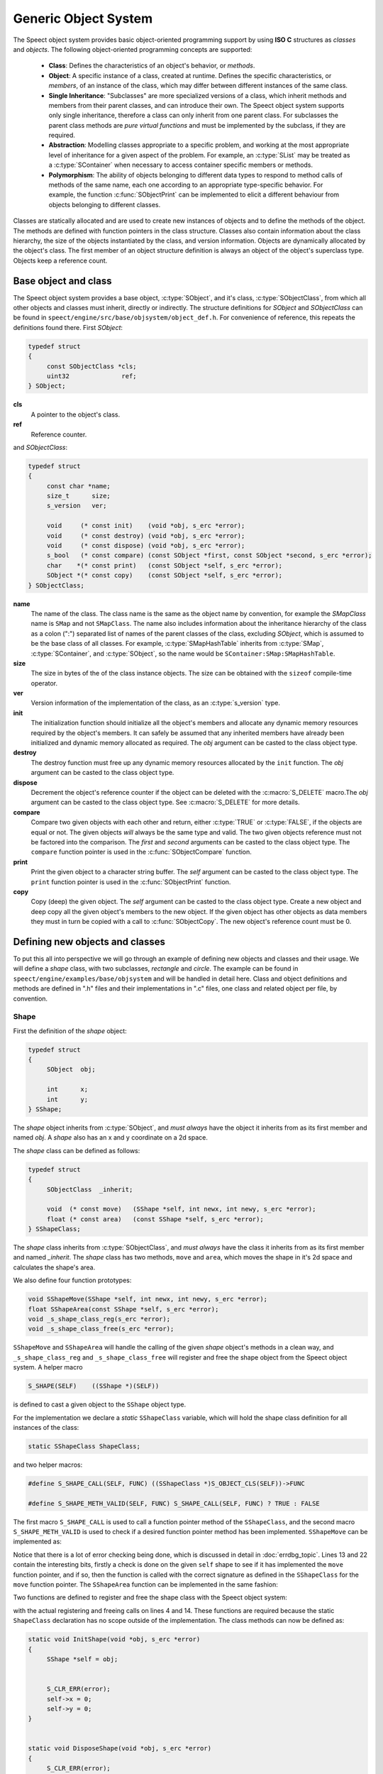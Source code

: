 .. _object_system_topic/main:

.. index:: 
   single: Topic Guides (C API); Generic Object System

=====================
Generic Object System
=====================

The Speect object system provides basic object-oriented programming
support by using **ISO C** structures as *classes* and *objects*. The
following object-oriented programming concepts are supported:

	  * **Class**: Defines the characteristics of an object's
	    behavior, or *methods*.
	  * **Object**: A specific instance of a class, created at
	    runtime. Defines the specific characteristics, or
	    *members*, of an instance of the class, which may differ
	    between different instances of the same class.
	  * **Single Inheritance**: "Subclasses" are more specialized
	    versions of a class, which inherit methods and members
	    from their parent classes, and can introduce their
	    own. The Speect object system supports only single
	    inheritance, therefore a class can only inherit from one
	    parent class. For subclasses the parent class methods are
	    *pure virtual functions* and must be implemented by the
	    subclass, if they are required.
	  * **Abstraction**: Modelling classes appropriate to a specific
	    problem, and working at the most appropriate level of
	    inheritance for a given aspect of the problem. For
	    example, an :c:type:`SList` may be treated as a
	    :c:type:`SContainer` when necessary to access container
	    specific members or methods.
	  * **Polymorphism**: The ability of objects belonging to
	    different data types to respond to method calls of methods
	    of the same name, each one according to an appropriate
	    type-specific behavior. For example, the function
	    :c:func:`SObjectPrint` can be implemented to elicit a
	    different behaviour from objects belonging to different
	    classes.
     

Classes are statically allocated and are used to create new instances
of objects and to define the methods of the object. The methods are
defined with function pointers in the class structure. Classes also
contain information about the class hierarchy, the size of the objects
instantiated by the class, and version information.  Objects are
dynamically allocated by the object's class. The first member of an
object structure definition is always an object of the object's
superclass type. Objects keep a reference count.


Base object and class
=====================

The Speect object system provides a base object, :c:type:`SObject`,
and it's class, :c:type:`SObjectClass`, from which all other objects
and classes must inherit, directly or indirectly. The structure
definitions for *SObject* and *SObjectClass* can be found in
``speect/engine/src/base/objsystem/object_def.h``. For convenience of
reference, this repeats the definitions found there. First *SObject*:

.. code-block:: c

   typedef struct
   {
	const SObjectClass *cls;
	uint32              ref;
   } SObject;
   
**cls**
	A pointer to the object's class.	

**ref**
	Reference counter.


.. _sobjectclass:

and *SObjectClass*:

.. code-block:: c

   typedef struct 
   {
	const char *name;
	size_t      size;
	s_version   ver;

	void     (* const init)    (void *obj, s_erc *error);
	void     (* const destroy) (void *obj, s_erc *error);
	void     (* const dispose) (void *obj, s_erc *error);
	s_bool   (* const compare) (const SObject *first, const SObject *second, s_erc *error);
	char    *(* const print)   (const SObject *self, s_erc *error);
	SObject *(* const copy)    (const SObject *self, s_erc *error);
   } SObjectClass;


**name**
	The name of the class. The class name is the same as the
	object name by convention, for example the *SMapClass* name is
	``SMap`` and not ``SMapClass``. The name also includes
	information about the inheritance hierarchy of the class as a
	colon (":") separated list of names of the parent classes of
	the class, excluding *SObject*, which is assumed to be the
	base class of all classes.  For example,
	:c:type:`SMapHashTable` inherits from :c:type:`SMap`,
	:c:type:`SContainer`, and :c:type:`SObject`, so the name would
	be ``SContainer:SMap:SMapHashTable``.

**size**
	The size in bytes of the of the class instance objects. The size can
	be obtained with the ``sizeof`` compile-time operator.

**ver**
	Version information of the implementation of the class, as 
	an :c:type:`s_version` type.

**init**
	The initialization function should initialize all the object's
	members and allocate any dynamic memory resources required by
	the object's members. It can safely be assumed that any
	inherited members have already been initialized and dynamic
	memory allocated as required. The *obj* argument can be casted
	to the class object type.

**destroy**
	The destroy function must free up any dynamic memory resources
	allocated by the ``init`` function. The *obj* argument can be casted
	to the class object type.

**dispose**
	Decrement the object's reference counter if the object can be
	deleted with the :c:macro:`S_DELETE` macro.The *obj* argument
	can be casted to the class object type. See
	:c:macro:`S_DELETE` for more details.

**compare**
	Compare two given objects with each other and return, either
	:c:type:`TRUE` or :c:type:`FALSE`, if the objects are equal or
	not. The given objects *will* always be the same type and
	valid. The two given objects reference must not be factored
	into the comparison. The *first* and *second* arguments can be
	casted to the class object type. The ``compare`` function
	pointer is used in the :c:func:`SObjectCompare` function.

**print**
	Print the given object to a character string buffer. The
	*self* argument can be casted to the class object type.  The
	``print`` function pointer is used in the
	:c:func:`SObjectPrint` function.

**copy**
	Copy (deep) the given object. The *self* argument can be
	casted to the class object type. Create a new object and deep
	copy all the given object's members to the new object. If the
	given object has other objects as data members they must in
	turn be copied with a call to :c:func:`SObjectCopy`. The new
	object's reference count must be 0.


Defining new objects and classes
================================

To put this all into perspective we will go through an example of
defining new objects and classes and their usage. We will define a
*shape* class, with two subclasses, *rectangle* and *circle*. The
example can be found in ``speect/engine/examples/base/objsystem`` and
will be handled in detail here. Class and object definitions and
methods are defined in ".h" files and their implementations in ".c"
files, one class and related object per file, by convention.

Shape
-----

First the definition of the *shape* object:

.. code-block:: c

   typedef struct
   {  
	SObject  obj;

	int      x;
	int      y;
   } SShape;


The *shape* object inherits from :c:type:`SObject`, and *must always* have the 
object it inherits from as its first member and named *obj*. A *shape* also has
an x and y coordinate on a 2d space.

The *shape* class can be defined as follows:

.. code-block:: c

   typedef struct
   {
	SObjectClass  _inherit;

	void  (* const move)   (SShape *self, int newx, int newy, s_erc *error);
	float (* const area)   (const SShape *self, s_erc *error);
   } SShapeClass;

The *shape* class inherits from :c:type:`SObjectClass`, and *must always* have the 
class it inherits from as its first member and named *_inherit*. The *shape* class
has two methods, ``move`` and ``area``, which moves the shape in it's 2d space and
calculates the shape's area.

We also define four function prototypes:

.. code-block:: c

   void SShapeMove(SShape *self, int newx, int newy, s_erc *error);
   float SShapeArea(const SShape *self, s_erc *error);
   void _s_shape_class_reg(s_erc *error);
   void _s_shape_class_free(s_erc *error);


``SShapeMove`` and ``SShapeArea`` will handle the calling of the given *shape* object's methods
in a clean way, and ``_s_shape_class_reg`` and ``_s_shape_class_free`` will register and free the
shape object from the Speect object system. A helper macro

.. code-block:: c

   S_SHAPE(SELF)    ((SShape *)(SELF))

is defined to cast a given object to the ``SShape`` object type.


For the implementation we declare a *static* ``SShapeClass`` variable, which
will hold the shape class definition for all instances of the class:

.. code-block:: c

   static SShapeClass ShapeClass; 


and two helper macros:

.. code-block:: c

   #define S_SHAPE_CALL(SELF, FUNC) ((SShapeClass *)S_OBJECT_CLS(SELF))->FUNC

   #define S_SHAPE_METH_VALID(SELF, FUNC) S_SHAPE_CALL(SELF, FUNC) ? TRUE : FALSE


The first macro ``S_SHAPE_CALL`` is used to call a function pointer
method of the ``SShapeClass``, and the second macro
``S_SHAPE_METH_VALID`` is used to check if a desired function pointer
method has been implemented. ``SShapeMove`` can be implemented as:

.. code-block:: c
   :linenos:
   
   void SShapeMove(SShape *self, int newx, int newy, s_erc *error)
   {
	S_CLR_ERR(error);

	if (self == NULL)
	{
		S_CTX_ERR(error, S_ARGERROR,
			  "SShapeMove",
			  "Argument \"self\" is NULL");
		return;
	}

	if (!S_SHAPE_METH_VALID(self, move))
	{
		S_CTX_ERR(error, S_METHINVLD,
			  "SShapeMove",
			  "Shape method \"move\" not implemented");
		return;
	}


	S_SHAPE_CALL(self, move)(self, newx, newy, error);
	S_CHK_ERR(error, S_CONTERR,
		  "SShapeMove",
		  "Call to class method \"move\" failed");
   }

Notice that there is a lot of error checking being done, which is
discussed in detail in :doc:`errdbg_topic`. Lines 13 and 22 contain
the interesting bits, firstly a check is done on the given ``self``
shape to see if it has implemented the ``move`` function pointer, and
if so, then the function is called with the correct signature as
defined in the ``SShapeClass`` for the ``move`` function pointer. The
``SShapeArea`` function can be implemented in the same fashion:

.. code-block:: c
   :linenos:

   float SShapeArea(const SShape *self, s_erc *error)
   {
	float area;


	S_CLR_ERR(error);

	if (self == NULL)
	{
		S_CTX_ERR(error, S_ARGERROR,
			  "SShapeArea",
			  "Argument \"self\" is NULL");
		return 0.0;
	}

	if (!S_SHAPE_METH_VALID(self, area))
	{
		S_CTX_ERR(error, S_METHINVLD,
			  "SShapeArea",
			  "Shape method \"area\" not implemented");
		return 0.0;
	}

	area = S_SHAPE_CALL(self, area)(self, error);
	if (S_CHK_ERR(error, S_CONTERR,
			  "SShapeArea",
			  "Call to class method \"area\" failed"))
		return 0.0;

	return area;
   }

Two functions are defined to register and free the shape class with the Speect
object system:

.. code-block:: c
   :linenos:

   void _s_shape_class_reg(s_erc *error)
   {
   	S_CLR_ERR(error);
	s_class_reg(S_OBJECTCLASS(&ShapeClass), error);
	S_CHK_ERR(error, S_CONTERR,
		  "_s_shape_class_reg",
		  "Failed to register SShapeClass");
   }


   void _s_shape_class_free(s_erc *error)
   {
	S_CLR_ERR(error);
	s_class_free(S_OBJECTCLASS(&ShapeClass), error);
	S_CHK_ERR(error, S_CONTERR,
		  "_s_shape_class_free",
		  "Failed to free SShapeClass");
   }

with the actual registering and freeing calls on lines 4 and 14. These functions are required
because the static ``ShapeClass`` declaration has no scope outside of the implementation.
The class methods can now be defined as:

.. code-block:: c

   static void InitShape(void *obj, s_erc *error)
   {
	SShape *self = obj;


	S_CLR_ERR(error);
	self->x = 0;
	self->y = 0;
   }


   static void DisposeShape(void *obj, s_erc *error)
   {
	S_CLR_ERR(error);
	SObjectDecRef(obj);
   }


.. _shape_move_method:

.. code-block:: c

   static void MoveShape(SShape *self, int newx, int newy, s_erc *error)
   {
	S_CLR_ERR(error);
	self->x = newx;
	self->y = newy;
   }

Note that the class methods must always be declared as static. Finally we can initialize the
``ShapeClass`` class declaration:

.. code-block:: c
   :linenos:

   static SShapeClass ShapeClass =
   {
	/* SObjectClass */
	{
		"SShape",
		sizeof(SShape),
		{ 0, 1},
		InitShape,         /* init    */
		NULL,              /* destroy */
		DisposeShape,      /* dispose */
		NULL,              /* compare */
		NULL,              /* print   */
		NULL,              /* copy    */
	},
	/* SShapeClass */
	MoveShape,             /* move    */
	NULL                   /* area    */
   };

Notice that the first part initializes the :ref:`SObjectClass definition <sobjectclass>`
as discussed previously, while the second part initializes the ``SShapeClass`` class definition. 
Function pointers may be defined as :c:type:`NULL`, which necessitates the use of the helper macros.

Rectangle
---------

The rectangle object is defined as:

.. code-block:: c

   typedef struct
   {
	SShape  obj;

	int     width;
	int     height;
   } SRectangle;


The rectangle object inherits from the *shape* object, and therefore also inherits the x and y coordinate
members of the shape object.

The definition of the rectangle class is:

.. code-block:: c

   typedef struct
   {
	SShapeClass  _inherit;

	void  (* const set_width)   (SRectangle *self, int new_width, s_erc *error);
	void  (* const set_height)  (SRectangle *self, int new_height, s_erc *error);
   } SRectangleClass;

The rectangle class inherits from the *shape* class, and therefore
also inherits the ``move`` and ``area`` methods. Note that there may
be situations where an object does not add any extra methods or
members to the class or object that it inherits from, and just
requires a different implementation of the methods. In these cases a
simple ``typedef`` of the parent class can be used as the definition.

We define five function prototypes:

.. code-block:: c

   SRectangle *SRectangleNew(int x, int y, int width, int height, s_erc *error);
   void SRectangleSetWidth(SRectangle *self, int new_width, s_erc *error);
   void SRectangleSetHeight(SRectangle *self, int new_height, s_erc *error);
   void _s_rectangle_class_reg(s_erc *error);
   void _s_rectangle_class_free(s_erc *error);

The definitions of ``SRectangleSetWidth`` and ``SRectangleSetHeight`` follow the style of ``SShapeMove``,
while ``_s_rectangle_class_reg`` and ``_s_rectangle_class_free`` follow the registering and freeing
functions of the shape class, and are not repeated here. To clarify the example we will first give
the implementations of the *rectangle* class methods:

.. code-block:: c
 
   static void InitRectangle(void *obj, s_erc *error)
   {
	SRectangle *self = obj;


	S_CLR_ERR(error);
	self->width = 0;
	self->height = 0;
   }


   static void DisposeRectangle(void *obj, s_erc *error)
   {
	S_CLR_ERR(error);
	SObjectDecRef(obj);
   }


   static char *PrintRectangle(const SObject *self, s_erc *error)
   {
	SRectangle *rec = S_RECTANGLE(self);
	const char *type = "[SRectangle] at (%d,%d), width %d, height %d";
	char *buf;

	S_CLR_ERR(error);

	s_asprintf(&buf, error, type, S_SHAPE(rec)->x, S_SHAPE(rec)->y, rec->width, rec->height);
	if (S_CHK_ERR(error, S_CONTERR,
		      "PrintRectangle",
		      "Call to \"s_asprintf\" failed"))
	{
		if (buf != NULL)
			S_FREE(buf);
		return NULL;
	}

	return buf;
   }


.. _rectangle_move_method:

.. code-block:: c


   static void MoveRectangle(SShape *self, int newx, int newy, s_erc *error)
   {
	S_CLR_ERR(error);
	self->x = newx;
	self->y = newy;
   }


   static float AreaRectangle(const SShape *self, s_erc *error)
   {
	SRectangle *rec = S_RECTANGLE(self);
	float area;


	S_CLR_ERR(error);
	area = rec->width * rec->height;

	return area;
   }


   static void SetWidthRectangle(SRectangle *self, int new_width, s_erc *error)
   {
	S_CLR_ERR(error);
	self->width = new_width;
   }


   static void SetHeightRectangle(SRectangle *self, int new_heigth, s_erc *error)
   {
	S_CLR_ERR(error);
	self->height = new_heigth;
   }


.. _rectangle_class_declaration:

and the ``Rectangle`` class initialization declaration:

.. code-block:: c
   :linenos:

   static SRectangleClass RectangleClass =
   {
	{
		/* SObjectClass */
		{
			"SShape:SRectangle",
			sizeof(SRectangle),
			{ 0, 1},
			InitRectangle,     /* init    */
			NULL,              /* destroy */
			DisposeRectangle,  /* dispose */
			NULL,              /* compare */
			PrintRectangle,    /* print   */
			NULL,              /* copy    */
		},
		/* SShapeClass */
		MoveRectangle,         /* move    */
		AreaRectangle,         /* area    */
	},
	/* SRectangleClass */
	SetWidthRectangle,         /* set_width  */
	SetHeightRectangle         /* set_height */
   };

The first part initializes the :ref:`SObjectClass definition
<sobjectclass>`, the second part initializes the ``SShapeClass`` class
definition, while the last part initializes the ``SRectangleClass`` class
definition. Note that the name of the class contains the inheritance hierarchy of
the rectangle class.

Now we can have a look at the ``SRectangleNew`` function, used to create new instances
of ``SRectangle`` objects:

.. code-block:: c
   :linenos:

   SRectangle *SRectangleNew(int x, int y, int width, int height, s_erc *error)
   {
	SRectangle *self;


	S_CLR_ERR(error);

	self = S_NEW(SRectangle, error);
	if (S_CHK_ERR(error, S_CONTERR,
		      "SRectangleNew",
		      "Failed to create new object"))
	{
	    return NULL;
	}

	S_SHAPE(self)->x = x;
	S_SHAPE(self)->y = y;
	self->width = width;
	self->height = height;

	return self;
   }

The call to :c:macro:`S_NEW` on line 8 will do two things:
    
    * Allocate a chunk of memory of the size as defined in the
      :ref:`SRectangle class declaration
      <rectangle_class_declaration>` on line 7.
    * Loop through the inheritance hierarchy of ``SRectangle`` and
      call each parent class's ``init`` method to initialize all of
      the ``SRectangle`` object's members and inherited members.

Lines 16 and 17 show how the inherited ``SShape`` members of the ``SRectangle`` object
can be accessed and manipulated.


Circle
------

The cirlce object is defined as:

.. code-block:: c

   typedef struct
   {
	SShape     obj;

	int radius;
	char *colour;
   } SCircle;

and the definition of the circle class is:

.. code-block:: c

   typedef struct
   {
   	SShapeClass  _inherit;

	void  (* const set_radius)   (SCircle *self, int new_radius, s_erc *error);
	void  (* const set_colour)   (SCircle *self, const char *new_colour, s_erc *error);
   } SCircleClass;


The function prototypes are:

.. code-block:: c

   SCircle *SCircleNew(int x, int y, int radius, const char *colour, s_erc *error);
   void SCircleSetRadius(SCircle *self, int new_radius, s_erc *error);
   void SCircleSetColour(SCircle *self, const char *new_colour, s_erc *error);
   void _s_circle_class_reg(s_erc *error);
   void _s_circle_class_free(s_erc *error);


For brevity we will only give the implementations of the circle class's ``init``, ``destroy``, ``move`` and
``area`` class methods:

.. code-block:: c

  static void InitCircle(void *obj, s_erc *error)
  {
	SCircle *self = obj;


	S_CLR_ERR(error);
	self->radius = 0;
	self->colour = NULL;
  }


  static void DestroyCircle(void *obj, s_erc *error)
  {
	SCircle *self = obj;


	S_CLR_ERR(error);
	if (self->colour != NULL)
	{
		S_FREE(self->colour);
	}
  }


The circle class's ``init`` function initializes the *colour* member to :c:type:`NULL`. Note that the 
circle class has a ``destroy`` method, which the shape and rectangle classes do not have. The ``destroy``
method is used to free dynamically allocated resources, such as the *colour* member.

.. code-block:: c
   :linenos:

   static void MoveCircle(SShape *self, int newx, int newy, s_erc *error)
   {
	SShapeClass *shapeClass = NULL;


	S_CLR_ERR(error);
	shapeClass = S_FIND_CLASS(SShape, error);
	if (S_CHK_ERR(error, S_CONTERR,
		      "MoveCircle",
		      "Call to \"S_FIND_CLASS\" failed"))
		return;

	shapeClass->move(self, newx, newy, error);
   }


   static float AreaCircle(const SShape *self, s_erc *error)
   {
	SCircle *cir = S_CIRCLE(self);
	float area;


	S_CLR_ERR(error);
	area = S_PI * cir->radius * cir->radius;

	return area;
   }

The rectangle class's :ref:`move method <rectangle_move_method>` was
simple in that in just reset the x and y coordinates of the shape
object, whereas the circle class's ``move`` method shows another
approach. First the class declaration of the *shape* class is looked
up with :c:macro:`S_FIND_CLASS` (line 7). Next the *shape* class's
``move`` method is called (:ref:`shape move method
<shape_move_method>`). This approach can be shorter to code if the
method implementation is the same as the parent class's method.


.. _circle_class_declaration:

Finally, the ``Circle`` class initialization declaration, which shows
the extra ``destroy`` method when compared to the 
:ref:`SRectangle class declaration <rectangle_class_declaration>`:

.. code-block:: c
   :linenos:

   static SCircleClass CircleClass =
   {
	{
		/* SObjectClass */
		{
			"SShape:SCircle",
			sizeof(SCircle),
			{ 0, 1},
			InitCircle,     /* init    */
			DestroyCircle,  /* destroy */
			DisposeCircle,  /* dispose */
			NULL,           /* compare */
			PrintCircle,    /* print   */
			NULL,           /* copy    */
		},
		/* SShapeClass */
		MoveCircle,         /* move    */
		AreaCircle,         /* area    */
	},
	/* SCircleClass */
	SetRadiusCircle,        /* set_radius */
	SetColourCircle         /* set_colour */
   };


Example Usage
-------------

The following code snippets are extracted from ``speect/engine/examples/base/objsystem/objsystem_example.c``
and are abbreviated to show the basic usage of the above defined objects.

We can now declare and instantiate circles and rectangles as follows:

.. code-block:: c

   s_erc error = S_SUCCESS;
   SCircle *circleShape = NULL;
   SRectangle *rectangleShape = NULL;
 

   /* create new circle */
   circleShape = SCircleNew(20, 62, 70, "green", &error);


   /* create new rectangle */
   rectangleShape = SRectangleNew(10, 15, 100, 140, &error);


The area of the two shapes can be calculated with the ``SShapeArea`` function, and by casting
both *rectangleShape* and *circleShape* to ``SShape`` type objects:

.. code-block:: c


   s_erc error = S_SUCCESS;
   float area = 0.0;


   area = SShapeArea(S_SHAPE(rectangleShape), &error);
   
   ...


   area = SShapeArea(S_SHAPE(circleShape), &error);


The ``SShapeArea`` function will first check the class declarations of the given objects to
see if the ``area`` method is implemented, and if so call it on the given object. The :c:func:`SObjectPrint`
can be called on the two shapes, and each will produce a different output.

   
.. code-block:: c


   s_erc error = S_SUCCESS;
   char *buf = NULL;


   buf = SObjectPrint(S_OBJECT(rectangleShape), &error);
   printf("%s\n", buf);
   
   ...

   buf = SObjectPrint(S_OBJECT(circleShape), &error);
   printf("%s\n", buf);
   
 
With output::

     [SRectangle] at (10,15), width 100, height 140
     [SCircle] at (20,62), radius 70, colour green


Note that these examples use unsafe casting, but it is possible to do
type safe casting with the :c:macro:`S_CAST` macro.
Finally the :c:macro:`S_DELETE` macro is used to delete the objects.

.. code-block:: c

   S_DELETE(rectangleShape, "main", &error);
   S_DELETE(circleShape, "main", &error);


The call to :c:macro:`S_DELETE` will do two things:
    
    * The object's ``dispose`` method is called, then
    * if the object is no longer referenced, a call is made to
      the object's ``destroy`` method.

Not all of SObjectClass's methods were implemented in these examples,
but the full details of each method can also be found at
:doc:`../api/engine/base/objsystem/SObjectClass_structure`.

